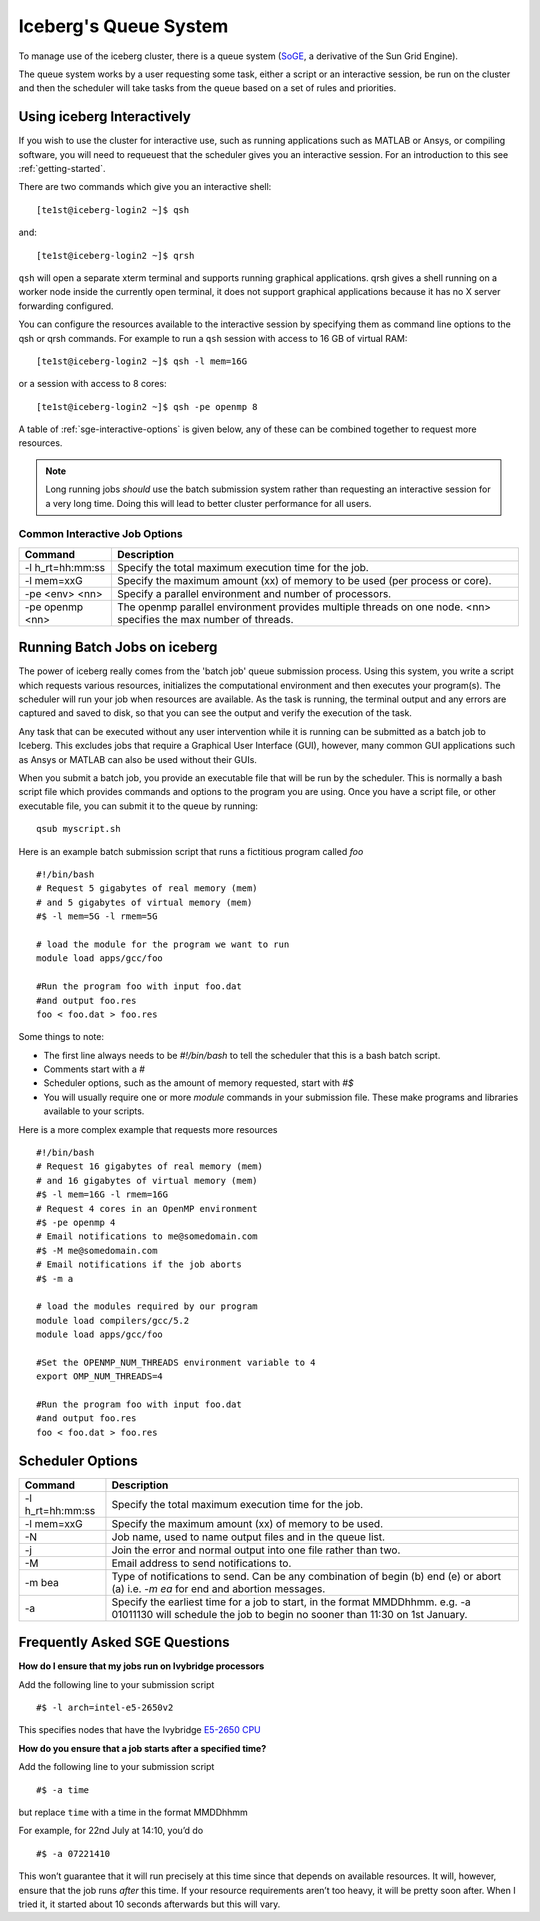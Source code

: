 .. _sge-queue:

Iceberg's Queue System
======================

To manage use of the iceberg cluster, there is a queue system
(`SoGE <https://arc.liv.ac.uk/trac/SGE>`_, a derivative of the Sun Grid Engine).

The queue system works by a user requesting some task, either a script or an
interactive session, be run on the cluster and then the scheduler will take
tasks from the queue based on a set of rules and priorities.


.. _sge-interactive:

Using iceberg Interactively
---------------------------

If you wish to use the cluster for interactive use, such as running applications
such as MATLAB or Ansys, or compiling software, you will need to requeuest that
the scheduler gives you an interactive session. For an introduction to this see
:ref:`getting-started`.

There are two commands which give you an interactive shell::

    [te1st@iceberg-login2 ~]$ qsh

and::

    [te1st@iceberg-login2 ~]$ qrsh

``qsh`` will open a separate xterm terminal and supports running graphical
applications. qrsh gives a shell running on a worker node inside the currently
open terminal, it does not support graphical applications because it has no
X server forwarding configured.

You can configure the resources available to the interactive session by
specifying them as command line options to the qsh or qrsh commands.
For example to run a ``qsh`` session with access to 16 GB of virtual RAM::


    [te1st@iceberg-login2 ~]$ qsh -l mem=16G

or a session with access to 8 cores::

    [te1st@iceberg-login2 ~]$ qsh -pe openmp 8

A table of :ref:`sge-interactive-options` is given below, any of these can be
combined together to request more resources.

.. note::

    Long running jobs *should* use the batch submission system rather than
    requesting an interactive session for a very long time. Doing this will
    lead to better cluster performance for all users.


.. _sge-interactive-options:

Common Interactive Job Options
``````````````````````````````

====================== ========================================================
Command                Description
====================== ========================================================
-l h_rt=hh:mm:ss       Specify the total maximum execution time for the job.

-l mem=xxG             Specify the maximum amount (xx) of memory to be used
                       (per process or core).

-pe <env> <nn>         Specify a parallel environment and number of processors.

-pe openmp <nn>        The openmp parallel environment provides multiple threads
                       on one node. <nn> specifies the max number of
                       threads.
====================== ========================================================

.. _sge-batch:

Running Batch Jobs on iceberg
-----------------------------

The power of iceberg really comes from the 'batch job' queue submission process.
Using this system, you write a script which requests various resources, initializes the computational environment and then executes your program(s).
The scheduler will run your job when resources are available.
As the task is running, the terminal output and any errors are captured and
saved to disk, so that you can see the output and verify the execution of the
task.

Any task that can be executed without any user intervention while it is running
can be submitted as a batch job to Iceberg. This excludes jobs that require a
Graphical User Interface (GUI), however, many common GUI applications such as Ansys or MATLAB can also be
used without their GUIs.

When you submit a batch job, you provide an executable file that will be run by
the scheduler. This is normally a bash script file which provides commands and
options to the program you are using.
Once you have a script file, or other executable file, you can submit it to the queue by running::

    qsub myscript.sh

Here is an example batch submission script that runs a fictitious program called `foo` ::

    #!/bin/bash
    # Request 5 gigabytes of real memory (mem)
    # and 5 gigabytes of virtual memory (mem)
    #$ -l mem=5G -l rmem=5G

    # load the module for the program we want to run
    module load apps/gcc/foo

    #Run the program foo with input foo.dat
    #and output foo.res
    foo < foo.dat > foo.res

Some things to note:

* The first line always needs to be `#!/bin/bash` to tell the scheduler that this is a bash batch script.
* Comments start with a `#`
* Scheduler options, such as the amount of memory requested, start with `#$`
* You will usually require one or more `module` commands in your submission file. These make programs and libraries available to your scripts.

Here is a more complex example that requests more resources ::

  #!/bin/bash
  # Request 16 gigabytes of real memory (mem)
  # and 16 gigabytes of virtual memory (mem)
  #$ -l mem=16G -l rmem=16G
  # Request 4 cores in an OpenMP environment
  #$ -pe openmp 4
  # Email notifications to me@somedomain.com
  #$ -M me@somedomain.com
  # Email notifications if the job aborts
  #$ -m a

  # load the modules required by our program
  module load compilers/gcc/5.2
  module load apps/gcc/foo

  #Set the OPENMP_NUM_THREADS environment variable to 4
  export OMP_NUM_THREADS=4

  #Run the program foo with input foo.dat
  #and output foo.res
  foo < foo.dat > foo.res

Scheduler Options
-----------------

====================== ========================================================
Command                Description
====================== ========================================================
-l h_rt=hh:mm:ss       Specify the total maximum execution time for the job.

-l mem=xxG             Specify the maximum amount (xx) of memory to be used.

-N                     Job name, used to name output files and in the queue list.

-j                     Join the error and normal output into one file rather
                       than two.

-M                     Email address to send notifications to.

-m bea                 Type of notifications to send. Can be any combination of
                       begin (b) end (e) or abort (a) i.e. `-m ea` for end and
                       abortion messages.
-a                     Specify the earliest time for a job to start, in the
                       format MMDDhhmm. e.g. -a 01011130 will schedule the job
                       to begin no sooner than 11:30 on 1st January.
====================== ========================================================

Frequently Asked SGE Questions
------------------------------
**How do I ensure that my jobs run on Ivybridge processors**

Add the following line to your submission script ::

    #$ -l arch=intel-e5-2650v2

This specifies nodes that have the Ivybridge `E5-2650 CPU <http://ark.intel.com/products/75269/Intel-Xeon-Processor-E5-2650-v2-20M-Cache-2_60-GHz>`_

**How do you ensure that a job starts after a specified time?**

Add the following line to your submission script ::

    #$ -a time

but replace ``time`` with a time in the format MMDDhhmm

For example, for 22nd July at 14:10, you’d do ::

    #$ -a 07221410

This won’t guarantee that it will run precisely at this time since that depends on available resources. It will, however, ensure that the job runs *after* this time. If your resource requirements aren’t too heavy, it will be pretty soon after. When I tried it, it started about 10 seconds afterwards but this will vary.
